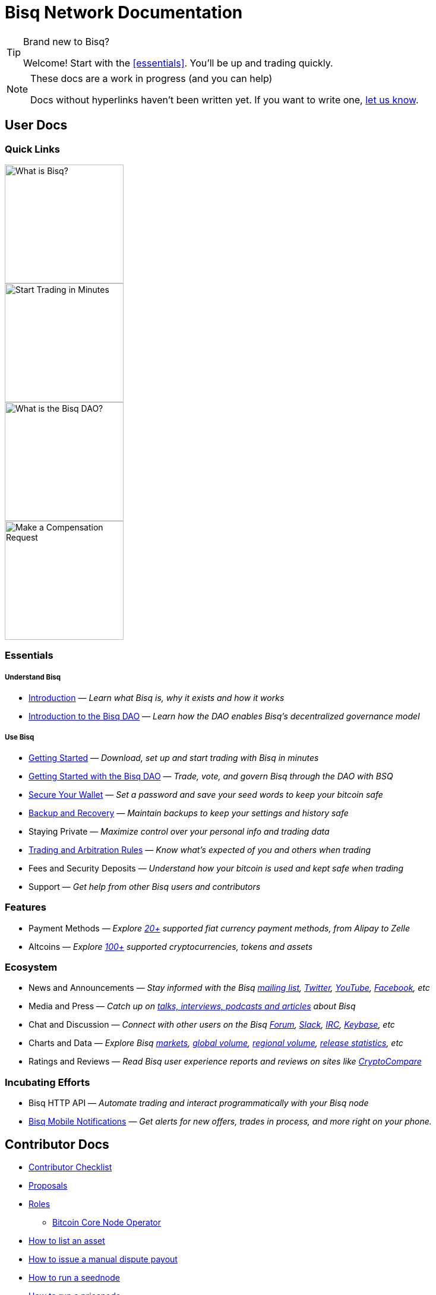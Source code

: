 = Bisq Network Documentation
:imagesdir: ./images

[TIP]
.Brand new to Bisq?
====
Welcome! Start with the <<essentials>>. You'll be up and trading quickly.
====

[NOTE]
.These docs are a work in progress (and you can help)
====
Docs without hyperlinks haven't been written yet. If you want to write one, <<contributor-checklist#,let us know>>.
====

== User Docs

=== Quick Links

[.float-group]
--
[.left]
image::quick-link-1.svg[alt=What is Bisq?,width=200,class="quick-link"]

[.left]
image::quick-link-2.svg[alt=Start Trading in Minutes,width=200]

[.left]
image::quick-link-3.svg[alt=What is the Bisq DAO?,width=200]

[.left]
image::quick-link-4.svg[alt=Make a Compensation Request,width=200]
--


=== Essentials

===== Understand Bisq
 * <<intro#, Introduction>> — _Learn what Bisq is, why it exists and how it works_
 * <<user-dao-intro#, Introduction to the Bisq DAO>> — _Learn how the DAO enables Bisq's decentralized governance model_

===== Use Bisq
 * <<getting-started#, Getting Started>> — _Download, set up and start trading with Bisq in minutes_
 * <<getting-started-dao#, Getting Started with the Bisq DAO>> — _Trade, vote, and govern Bisq through the DAO with BSQ_
 * <<secure-wallet#, Secure Your Wallet>> — _Set a password and save your seed words to keep your bitcoin safe_
 * <<backup-recovery#, Backup and Recovery>> — _Maintain backups to keep your settings and history safe_
 * Staying Private — _Maximize control over your personal info and trading data_
 * <<trading-rules#, Trading and Arbitration Rules>> — _Know what's expected of you and others when trading_
 * Fees and Security Deposits — _Understand how your bitcoin is used and kept safe when trading_
 * Support — _Get help from other Bisq users and contributors_

=== Features

 * Payment Methods — _Explore https://bisq.network/faq/#paymentmethods[20+] supported fiat currency payment methods, from Alipay to Zelle_
 * Altcoins — _Explore https://bisq.network/faq/#altcoins[100+] supported cryptocurrencies, tokens and assets_

=== Ecosystem

 * News and Announcements — _Stay informed with the Bisq https://github.com/bisq-network/proposals/issues/20[mailing list], https://twitter.com/bisq_network[Twitter], https://www.youtube.com/c/bisq-network[YouTube], https://www.facebook.com/bisqnetwork/[Facebook], etc_
 * Media and Press — _Catch up on https://twitter.com/bisq_network/status/946723541298360320[talks, interviews, podcasts and articles] about Bisq_
 * Chat and Discussion — _Connect with other users on the Bisq https://bisq.community[Forum], https://bisq.network/slack-invite[Slack], https://webchat.freenode.net/?channels=bisq[IRC], https://keybase.io/team/bisq[Keybase], etc_
 * Charts and Data — _Explore Bisq https://markets.bisq.network[markets], https://bisq.network/volume[global volume],  https://coin.dance/volume/bisq/[regional volume], https://bisq.network/release-stats[release statistics], etc_
 * Ratings and Reviews — _Read Bisq user experience reports and reviews on sites like https://www.cryptocompare.com/exchanges/bisq/[CryptoCompare]_

=== Incubating Efforts

 * Bisq HTTP API — _Automate trading and interact programmatically with your Bisq node_
 * <<bisq-mobile#, Bisq Mobile Notifications>> — _Get alerts for new offers, trades in process, and more right on your phone._

== Contributor Docs

 * <<contributor-checklist#, Contributor Checklist>>
 * <<proposals#, Proposals>>
 * <<roles#, Roles>>
    ** <<btcnode#operator, Bitcoin Core Node Operator>>
 * <<exchange/howto/list-asset#, How to list an asset>>
 * <<manual-dispute-payout#, How to issue a manual dispute payout>>
 * <<exchange/howto/run-seednode#, How to run a seednode>>
 * <<exchange/howto/run-price-relay-node#, How to run a pricenode>>


== Papers

 * <<dao/phase-zero#, Phase Zero: A plan for bootstrapping the Bisq DAO>>

== Specifications

 * <<dao/specification#, Bisq DAO technical specification>>
 * <<payment-account-age-witness#, Payment account age witness specification>>
 * https://docs.google.com/document/d/1DXEVEfk4x1qN6QgIcb2PjZwU4m7W6ib49wCdktMMjLw/edit#heading=h.4nbd0q1s77uq[Bisq arbitration and mediation system] (GDoc)

== Archive

 * <<archive#, Archived docs>>
